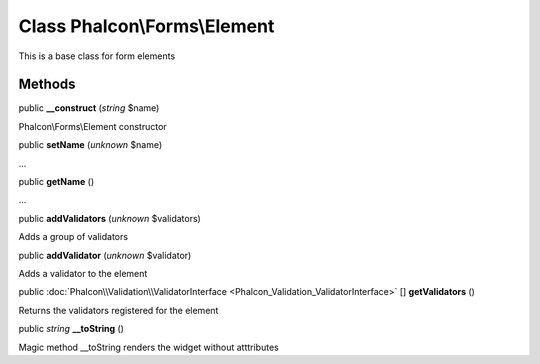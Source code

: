 Class **Phalcon\\Forms\\Element**
=================================

This is a base class for form elements


Methods
---------

public  **__construct** (*string* $name)

Phalcon\\Forms\\Element constructor



public  **setName** (*unknown* $name)

...


public  **getName** ()

...


public  **addValidators** (*unknown* $validators)

Adds a group of validators



public  **addValidator** (*unknown* $validator)

Adds a validator to the element



public :doc:`Phalcon\\Validation\\ValidatorInterface <Phalcon_Validation_ValidatorInterface>` [] **getValidators** ()

Returns the validators registered for the element



public *string*  **__toString** ()

Magic method __toString renders the widget without atttributes



